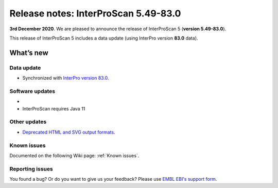 Release notes: InterProScan 5.49-83.0
=====================================

**3rd December 2020**. We are pleased to announce the release of
InterProScan 5 (**version 5.49-83.0**).

This release of InterProScan 5 includes a data update (using InterPro
version **83.0** data).

What’s new
~~~~~~~~~~

Data update
^^^^^^^^^^^

-  Synchronized with `InterPro version 
   83.0 <http://www.ebi.ac.uk/interpro/release_notes>`__.

Software updates
^^^^^^^^^^^^^^^^
-
- InterProScan requires Java 11

Other updates
^^^^^^^^^^^^^^^^
-  `Deprecated HTML and SVG output formats <OutputFormats.html#svg-and-html>`__.

Known issues
^^^^^^^^^^^^

Documented on the following Wiki page: :ref:`Known issues`.


Reporting issues
^^^^^^^^^^^^^^^^

You found a bug? Or do you want to give us your feedback? Please use
`EMBL EBI's support form <http://www.ebi.ac.uk/support/interproscan>`__.
